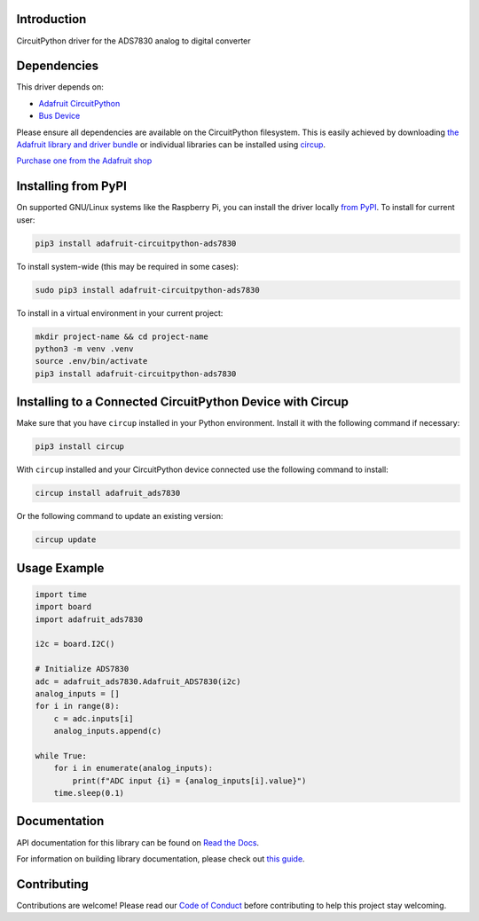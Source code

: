 Introduction
============


.. image:: https://readthedocs.org/projects/adafruit-circuitpython-ads7830/badge/?version=latest
    :target: https://docs.circuitpython.org/projects/ads7830/en/latest/
    :alt: Documentation Status


.. image:: https://raw.githubusercontent.com/adafruit/Adafruit_CircuitPython_Bundle/main/badges/adafruit_discord.svg
    :target: https://adafru.it/discord
    :alt: Discord


.. image:: https://github.com/adafruit/Adafruit_CircuitPython_ADS7830/workflows/Build%20CI/badge.svg
    :target: https://github.com/adafruit/Adafruit_CircuitPython_ADS7830/actions
    :alt: Build Status


.. image:: https://img.shields.io/badge/code%20style-black-000000.svg
    :target: https://github.com/psf/black
    :alt: Code Style: Black

CircuitPython driver for the ADS7830 analog to digital converter


Dependencies
=============
This driver depends on:

* `Adafruit CircuitPython <https://github.com/adafruit/circuitpython>`_
* `Bus Device <https://github.com/adafruit/Adafruit_CircuitPython_BusDevice>`_

Please ensure all dependencies are available on the CircuitPython filesystem.
This is easily achieved by downloading
`the Adafruit library and driver bundle <https://circuitpython.org/libraries>`_
or individual libraries can be installed using
`circup <https://github.com/adafruit/circup>`_.


`Purchase one from the Adafruit shop <http://www.adafruit.com/products/5836>`_

Installing from PyPI
=====================

On supported GNU/Linux systems like the Raspberry Pi, you can install the driver locally `from
PyPI <https://pypi.org/project/adafruit-circuitpython-ads7830/>`_.
To install for current user:

.. code-block:: shell

    pip3 install adafruit-circuitpython-ads7830

To install system-wide (this may be required in some cases):

.. code-block:: shell

    sudo pip3 install adafruit-circuitpython-ads7830

To install in a virtual environment in your current project:

.. code-block:: shell

    mkdir project-name && cd project-name
    python3 -m venv .venv
    source .env/bin/activate
    pip3 install adafruit-circuitpython-ads7830

Installing to a Connected CircuitPython Device with Circup
==========================================================

Make sure that you have ``circup`` installed in your Python environment.
Install it with the following command if necessary:

.. code-block:: shell

    pip3 install circup

With ``circup`` installed and your CircuitPython device connected use the
following command to install:

.. code-block:: shell

    circup install adafruit_ads7830

Or the following command to update an existing version:

.. code-block:: shell

    circup update

Usage Example
=============

.. code-block:: python

    import time
    import board
    import adafruit_ads7830

    i2c = board.I2C()

    # Initialize ADS7830
    adc = adafruit_ads7830.Adafruit_ADS7830(i2c)
    analog_inputs = []
    for i in range(8):
        c = adc.inputs[i]
        analog_inputs.append(c)

    while True:
        for i in enumerate(analog_inputs):
            print(f"ADC input {i} = {analog_inputs[i].value}")
        time.sleep(0.1)

Documentation
=============
API documentation for this library can be found on `Read the Docs <https://docs.circuitpython.org/projects/ads7830/en/latest/>`_.

For information on building library documentation, please check out
`this guide <https://learn.adafruit.com/creating-and-sharing-a-circuitpython-library/sharing-our-docs-on-readthedocs#sphinx-5-1>`_.

Contributing
============

Contributions are welcome! Please read our `Code of Conduct
<https://github.com/adafruit/Adafruit_CircuitPython_ADS7830/blob/HEAD/CODE_OF_CONDUCT.md>`_
before contributing to help this project stay welcoming.
